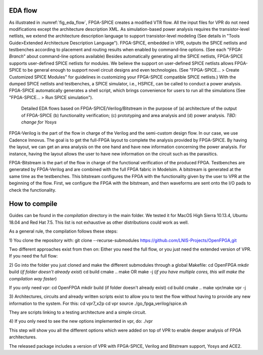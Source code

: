 EDA flow
========

As illustrated in :numref:`fig_eda_flow`, FPGA-SPICE creates a modified VTR flow. All the input files for VPR do not need modifications except the architecture description XML. As simulation-based power analysis requires the transistor-level netlists, we extend the architecture description language to support transistor-level modeling (See details in "Tools Guide>Extended Architecture Description Language"). FPGA-SPICE, embedded in VPR, outputs the SPICE netlists and testbenches according to placement and routing results when enabled by command-line options. (See each "FPGA-*Branch*" about command-line options available) Besides automatically generating all the SPICE netlists, FPGA-SPICE supports user-defined SPICE netlists for modules. We believe the support on user-defined SPICE netlists allows FPGA-SPICE to be general enough to support novel circuit designs and even technologies. (See "FPGA-SPICE... > Create Customized SPICE Modules" for guidelines in customizing your FPGA-SPICE compatible SPICE netlists.) With the dumped SPICE netlists and testbenches, a SPICE simulator, i.e., HSPICE, can be called to conduct a power analysis. FPGA-SPICE automatically generates a shell script, which brings convenience for users to run all the simulations (See "FPGA-SPICE... > Run SPICE simulation").

.. _fig_eda_flow:

.. figure:: figures/eda_flow.png
   :scale: 50%
   :alt: map to buried treasure

   Detailed EDA flows based on FPGA-SPICE/Verilog/Bitstream in the purpose of (a) architecture of the output of FPGA-SPICE (b) functionality verification; (c) prototyping and area analysis and (d) power analysis. *TBD: change for Yosys*

FPGA-Verilog is the part of the flow in charge of the Verilog and the semi-custom design flow. In our case, we use Cadence Innovus. The goal is to get the full-FPGA layout to complete the analysis provided by FPGA-SPICE. By having the layout, we can get an area analysis on the one hand and have new information concerning the power analysis. For instance, having the layout allows the user to have new information on the circuit such as the parasitics. 

FPGA-Bitstream is the part of the flow in charge of the functional verification of the produced FPGA. Testbenches are generated by FPGA-Verilog and are combined with the full FPGA fabric in Modelsim. A bitstream is generated at the same time as the testbenches. This bitstream configures the FPGA with the functionality given by the user to VPR at the beginning of the flow. First, we configure the FPGA with the bitstream, and then waveforms are sent onto the I/O pads to check the functionality.


How to compile
==============
Guides can be found in the *compilation* directory in the main folder. We tested it for MacOS High Sierra 10.13.4, Ubuntu 18.04 and Red Hat 7.5. This list is not exhaustive as other distributions could work as well.

As a general rule, the compilation follows these steps:

1) You clone the repository with:
git clone --recurse-submodules https://github.com/LNIS-Projects/OpenFPGA,git

Two different approaches exist from then on: Either you need the full flow, or you just need the extended version of VPR.
If you need the full flow:

2) Go into the folder you just cloned and make the different submodules through a global Makefile:
cd OpenFPGA 
mkdir build (*if folder doesn't already exist*)
cd build
cmake ..
make OR make -j (*if you have multiple cores, this will make the compilation way faster*) 

If you only need vpr:
cd OpenFPGA 
mkdir build (if folder doesn't already exist)
cd build
cmake ..
make vpr/make vpr -j

3) Architectures, circuits and already written scripts exist to allow you to test the flow without having to provide any new information to the system. For this:
cd vpr7_x2p
cd vpr
source ./go_fpga_verilog/spice.sh

They are scripts linking to a testing architecture and a simple circuit.

4) If you only need to see the new options implemented in vpr, do:
./vpr

This step will show you all the different options which were added on top of VPR to enable deeper analysis of FPGA architectures.

The released package includes a version of VPR with FPGA-SPICE, Verilog and Bitstream support, Yosys and ACE2.
